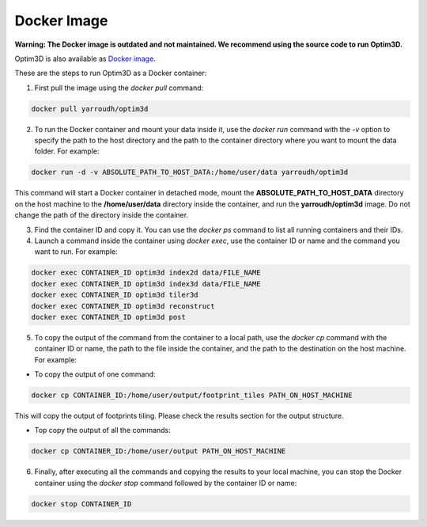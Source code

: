 Docker Image
~~~~~~~~~~~~

**Warning: The Docker image is outdated and not maintained. We recommend using the source code to run Optim3D.**

Optim3D is also available as `Docker
image <https://hub.docker.com/r/yarroudh/optim3d>`__.

These are the steps to run Optim3D as a Docker container:

1. First pull the image using the `docker pull` command:

.. code:: bash

   docker pull yarroudh/optim3d

2. To run the Docker container and mount your data inside it, use the
   `docker run` command with the `-v` option to specify the path to the host
   directory and the path to the container directory where you want to
   mount the data folder. For example:

.. code:: bash

   docker run -d -v ABSOLUTE_PATH_TO_HOST_DATA:/home/user/data yarroudh/optim3d

This command will start a Docker container in detached mode, mount the
**ABSOLUTE_PATH_TO_HOST_DATA** directory on the host machine to the
**/home/user/data** directory inside the container, and run the
**yarroudh/optim3d** image. Do not change the path of the directory inside
the container.

3. Find the container ID and copy it. You can use the `docker ps` command
   to list all running containers and their IDs.
4. Launch a command inside the container using `docker exec`, use the
   container ID or name and the command you want to run. For example:

.. code:: bash

   docker exec CONTAINER_ID optim3d index2d data/FILE_NAME
   docker exec CONTAINER_ID optim3d index3d data/FILE_NAME
   docker exec CONTAINER_ID optim3d tiler3d
   docker exec CONTAINER_ID optim3d reconstruct
   docker exec CONTAINER_ID optim3d post

5. To copy the output of the command from the container to a local path,
   use the `docker cp` command with the container ID or name, the path to
   the file inside the container, and the path to the destination on the
   host machine. For example:

-  To copy the output of one command:

.. code:: bash

   docker cp CONTAINER_ID:/home/user/output/footprint_tiles PATH_ON_HOST_MACHINE

This will copy the output of footprints tiling. Please check the results section for the output structure.

-  Top copy the output of all the commands:

.. code:: bash

   docker cp CONTAINER_ID:/home/user/output PATH_ON_HOST_MACHINE

6. Finally, after executing all the commands and copying the results to
   your local machine, you can stop the Docker container using the
   `docker stop` command followed by the container ID or name:

.. code:: bash

   docker stop CONTAINER_ID